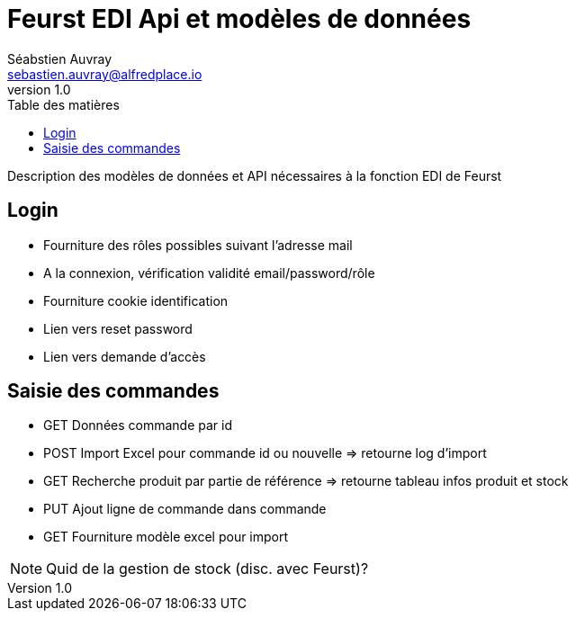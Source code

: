 # Feurst EDI Api et modèles de données
Séabstien Auvray <sebastien.auvray@alfredplace.io>
v1.0
// Mise en place de la table des matières
:toc-title: Table des matières
:toc:

Description des modèles de données et API nécessaires à la fonction EDI de Feurst

## Login
- Fourniture des rôles possibles suivant l'adresse mail
- A la connexion, vérification validité email/password/rôle
- Fourniture cookie identification
- Lien vers reset password
- Lien vers demande d'accès

## Saisie des commandes
- GET Données commande par id
- POST Import Excel pour commande id ou nouvelle => retourne log d'import
- GET Recherche produit par partie de référence => retourne tableau infos produit et stock
- PUT Ajout ligne de commande dans commande
- GET Fourniture modèle excel pour import

NOTE: Quid de la gestion de stock (disc. avec Feurst)?

